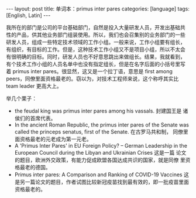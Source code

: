 #+BEGIN_EXPORT html
---
layout: post
title: 单词本：primus inter pares
categories: [language]
tags: [English, Latin]
---
#+END_EXPORT

我所在的部门是公司的平台基础部门，自然是投入大量研发人员，开发出基础共
性的产品，供其他业务部门组装使用。所以，我们也会召集别的业务部门的一些
研发人员，组成一些特定技术领域的工作小组。一般来说，工作小组要有组长，
有组织，有目标的工作。但是，这种技术工作小组又不是项目小组，所以不太会
有很明确的目标。同时，研发人员也不好意思跳出来做组长。结果，我就看到，
有个技术工作小组的人员名单中也没有指定组长，但是在名字后面的小括号里写
着 primus inter pares。很显然，这又是一个拉丁语，意思是 first among
peers，同僚里面资格最老的。窃以为，对技术工程师来说，这个称呼其实比
team leader 更高大上。

举几个栗子：
- the feudal king was primus inter pares among his vassals. 封建国王是
  诸侯们的首席代表。
- In the ancient Roman Republic, the primus inter pares of the Senate
  was called the princeps senatus, first of the Senate. 在古罗马共和制，
  同僚里面资格最老的元老成为第一元老。
- A 'Primus Inter Pares' in EU Foreign Policy? – German Leadership in
  the European Council during the Libyan and Ukrainian Crises 这是一篇
  论文的题目，欧洲外交政策，有能力促成欧盟各国达成共识的国家，就是同僚
  里资格最老的德国。
- Primus inter pares: A Comparison and Ranking of COVID-19 Vaccines 这
  是另一篇论文的题目，作者试图比较新冠疫苗找到最有效的，即一批疫苗里面
  资格最老的。
